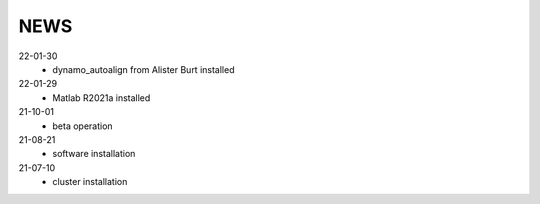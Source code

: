 ====
NEWS
====

22-01-30
  * dynamo_autoalign from Alister Burt installed
22-01-29
  * Matlab R2021a installed
21-10-01
  * beta operation
21-08-21
  * software installation
21-07-10
  * cluster installation
